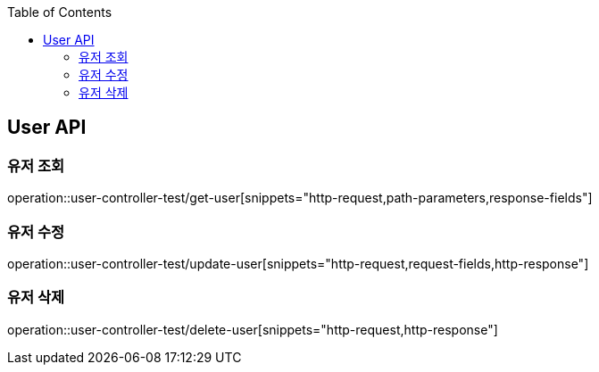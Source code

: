 :doctype: book
:toc: left
:toclevels: 2
:source-highlighter: highlightjs

[[User-API]]
== User API

[[Get-User]]
=== 유저 조회
operation::user-controller-test/get-user[snippets="http-request,path-parameters,response-fields"]

[[Patch-User]]
=== 유저 수정
operation::user-controller-test/update-user[snippets="http-request,request-fields,http-response"]

[[Delete-User]]
=== 유저 삭제
operation::user-controller-test/delete-user[snippets="http-request,http-response"]